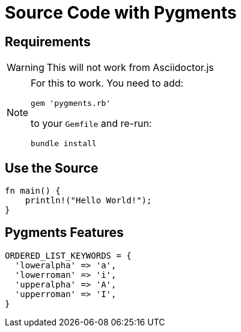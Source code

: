 // .source-pygments
// Demonstration of source highlighting with pygments
// :include: //div[@class="slides"]
// :header_footer:
= Source Code with Pygments
:icons: font
:source-highlighter: pygments
:pygments-style: paraiso-dark

== Requirements

WARNING: This will not work from Asciidoctor.js

[NOTE]
====
For this to work. You need to add:

    gem 'pygments.rb'

to your `Gemfile` and re-run:

    bundle install
====

== Use the Source

[source, rust]
----
fn main() {
    println!("Hello World!");
}
----

== Pygments Features

[source,ruby,highlight="1..2,4..5"]
----
ORDERED_LIST_KEYWORDS = {
  'loweralpha' => 'a',
  'lowerroman' => 'i',
  'upperalpha' => 'A',
  'upperroman' => 'I',
}
----
